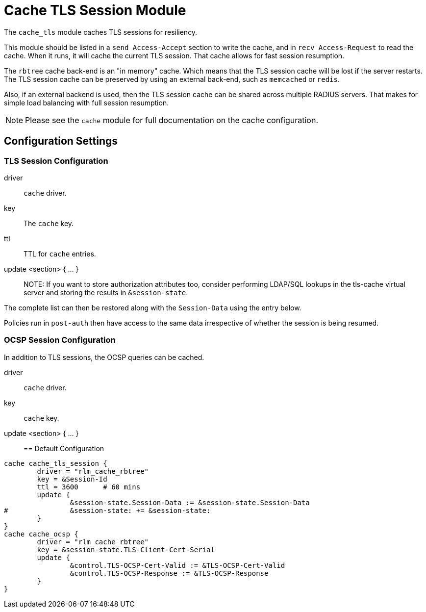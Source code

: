 



= Cache TLS Session Module

The `cache_tls` module caches TLS sessions for resiliency.

This module should be listed in a `send Access-Accept` section to
write the cache, and in `recv Access-Request` to read the cache.
When it runs, it will cache the current TLS session.  That cache
allows for fast session resumption.

The `rbtree` cache back-end is an "in memory" cache.  Which means
that the TLS session cache will be lost if the server restarts.
The TLS session cache can be preserved by using an external
back-end, such as `memcached` or `redis`.

Also, if an external backend is used, then the TLS session cache
can be shared across multiple RADIUS servers.  That makes for
simple load balancing with full session resumption.

NOTE: Please see the `cache` module for full documentation on the cache
configuration.



## Configuration Settings



### TLS Session Configuration


driver:: `cache` driver.



key:: The `cache` key.



ttl:: TTL for `cache` entries.



update <section> { ... }::



NOTE: If you want to store authorization attributes too, consider
performing LDAP/SQL lookups in the tls-cache virtual server and
storing the results in `&session-state`.

The complete list can then be restored along with the
`Session-Data` using the entry below.

Policies run in `post-auth` then have access to the same data
irrespective of whether the session is being resumed.



### OCSP Session Configuration

In addition to TLS sessions, the OCSP queries can be cached.


driver:: `cache` driver.



key:: `cache` key.



update <section> { ... }::


== Default Configuration

```
cache cache_tls_session {
	driver = "rlm_cache_rbtree"
	key = &Session-Id
	ttl = 3600	# 60 mins
	update {
		&session-state.Session-Data := &session-state.Session-Data
#		&session-state: += &session-state:
	}
}
cache cache_ocsp {
	driver = "rlm_cache_rbtree"
	key = &session-state.TLS-Client-Cert-Serial
	update {
		&control.TLS-OCSP-Cert-Valid := &TLS-OCSP-Cert-Valid
		&control.TLS-OCSP-Response := &TLS-OCSP-Response
	}
}
```
